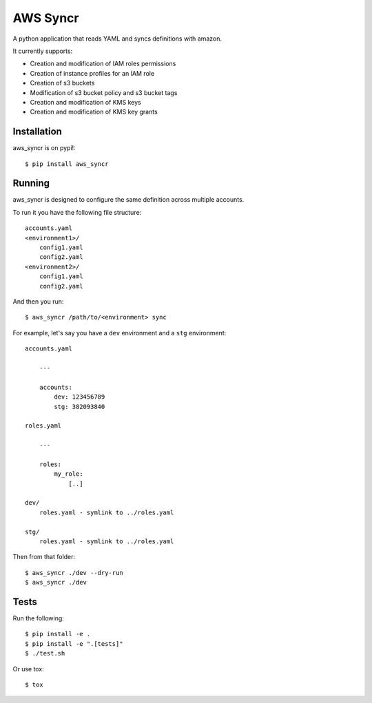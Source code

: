 AWS Syncr
=========

A python application that reads YAML and syncs definitions with amazon.

It currently supports:

* Creation and modification of IAM roles permissions
* Creation of instance profiles for an IAM role
* Creation of s3 buckets
* Modification of s3 bucket policy and s3 bucket tags
* Creation and modification of KMS keys
* Creation and modification of KMS key grants

Installation
------------

aws_syncr is on pypi!::

    $ pip install aws_syncr

Running
-------

aws_syncr is designed to configure the same definition across multiple accounts.

To run it you have the following file structure::

    accounts.yaml
    <environment1>/
        config1.yaml
        config2.yaml
    <environment2>/
        config1.yaml
        config2.yaml

And then you run::

    $ aws_syncr /path/to/<environment> sync

For example, let's say you have a ``dev`` environment and a ``stg`` environment::

    accounts.yaml

        ---

        accounts:
            dev: 123456789
            stg: 382093840

    roles.yaml

        ---

        roles:
            my_role:
                [..]

    dev/
        roles.yaml - symlink to ../roles.yaml

    stg/
        roles.yaml - symlink to ../roles.yaml

Then from that folder::

    $ aws_syncr ./dev --dry-run
    $ aws_syncr ./dev

Tests
-----

Run the following::

    $ pip install -e .
    $ pip install -e ".[tests]"
    $ ./test.sh

Or use tox::

    $ tox

